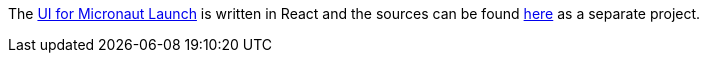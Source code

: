 The https://micronaut.io/launch[UI for Micronaut Launch] is written in React and the sources can be found https://github.com/micronaut-projects/static-website/tree/master/main/src/main/js/launch[here] as a separate project.